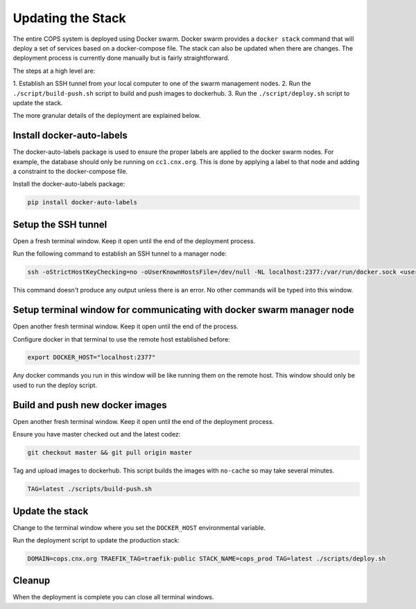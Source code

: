 .. _deployment-updating-the-stack:

==================
Updating the Stack
==================

The entire COPS system is deployed using Docker swarm. Docker swarm provides a
``docker stack`` command that will deploy a set of services based on a docker-compose
file. The stack can also be updated when there are changes. The deployment process
is currently done manually but is fairly straightforward.

The steps at a high level are:

1. Establish an SSH tunnel from your local computer to one of the swarm management
nodes.
2. Run the ``./script/build-push.sh`` script to build and push images to dockerhub.
3. Run the ``./script/deploy.sh`` script to update the stack.

The more granular details of the deployment are explained below.

Install docker-auto-labels
==========================

The docker-auto-labels package is used to ensure the proper labels are applied to the
docker swarm nodes. For example, the database should only be running on ``cc1.cnx.org``.
This is done by applying a label to that node and adding a constraint to the
docker-compose file.

Install the docker-auto-labels package:

.. code-block:: bash

   pip install docker-auto-labels


Setup the SSH tunnel
====================

Open a fresh terminal window. Keep it open until the end of the deployment process.

Run the following command to establish an SSH tunnel to a manager node:

.. code-block:: bash

   ssh -oStrictHostKeyChecking=no -oUserKnownHostsFile=/dev/null -NL localhost:2377:/var/run/docker.sock <user>@cc1.cnx.org

This command doesn't produce any output unless there is an error. No other commands
will be typed into this window.

Setup terminal window for communicating with docker swarm manager node
======================================================================

Open another fresh terminal window. Keep it open until the end of the process.

Configure docker in that terminal to use the remote host established before:

.. code-block:: bash

   export DOCKER_HOST="localhost:2377"

Any docker commands you run in this window will be like running them on
the remote host. This window should only be used to run the deploy script.

Build and push new docker images
================================

Open another fresh terminal window. Keep it open until the end of the deployment process.

Ensure you have master checked out and the latest codez:

.. code-block:: bash

   git checkout master && git pull origin master

Tag and upload images to dockerhub. This script builds the images with ``no-cache``
so may take several minutes.

.. code-block:: bash

   TAG=latest ./scripts/build-push.sh

Update the stack
================

Change to the terminal window where you set the ``DOCKER_HOST`` environmental variable.

Run the deployment script to update the production stack:

.. code-block:: bash

   DOMAIN=cops.cnx.org TRAEFIK_TAG=traefik-public STACK_NAME=cops_prod TAG=latest ./scripts/deploy.sh

Cleanup
=======

When the deployment is complete you can close all terminal windows.

